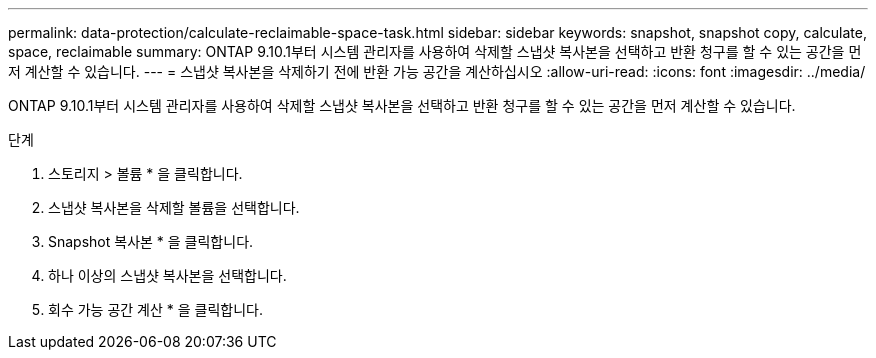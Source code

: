 ---
permalink: data-protection/calculate-reclaimable-space-task.html 
sidebar: sidebar 
keywords: snapshot, snapshot copy, calculate, space, reclaimable 
summary: ONTAP 9.10.1부터 시스템 관리자를 사용하여 삭제할 스냅샷 복사본을 선택하고 반환 청구를 할 수 있는 공간을 먼저 계산할 수 있습니다. 
---
= 스냅샷 복사본을 삭제하기 전에 반환 가능 공간을 계산하십시오
:allow-uri-read: 
:icons: font
:imagesdir: ../media/


[role="lead"]
ONTAP 9.10.1부터 시스템 관리자를 사용하여 삭제할 스냅샷 복사본을 선택하고 반환 청구를 할 수 있는 공간을 먼저 계산할 수 있습니다.

.단계
. 스토리지 > 볼륨 * 을 클릭합니다.
. 스냅샷 복사본을 삭제할 볼륨을 선택합니다.
. Snapshot 복사본 * 을 클릭합니다.
. 하나 이상의 스냅샷 복사본을 선택합니다.
. 회수 가능 공간 계산 * 을 클릭합니다.


